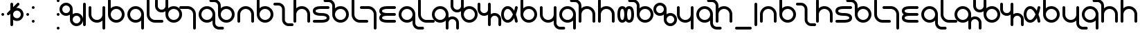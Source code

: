 SplineFontDB: 3.0
FontName: TheodicSans
FullName: Theodic Sans
FamilyName: Theodic
Weight: Medium
Copyright: Copyright (C) from 2017 by Miles B Huff per CC BY-SA v4.0
Version: 001.000
DefaultBaseFilename: Theodic_Sans
ItalicAngle: 0
UnderlinePosition: -500
UnderlineWidth: 100
Ascent: 500
Descent: 500
sfntRevision: 0x00010000
LayerCount: 2
Layer: 0 1 "Back"  1
Layer: 1 1 "Fore"  0
XUID: [1021 268 700552067 12643098]
FSType: 0
OS2Version: 4
OS2_WeightWidthSlopeOnly: 0
OS2_UseTypoMetrics: 1
CreationTime: 1508140712
ModificationTime: 1527709134
PfmFamily: 33
TTFWeight: 500
TTFWidth: 5
LineGap: 100
VLineGap: 0
Panose: 2 0 6 3 0 0 0 0 0 0
OS2TypoAscent: 500
OS2TypoAOffset: 0
OS2TypoDescent: -500
OS2TypoDOffset: 0
OS2TypoLinegap: 100
OS2WinAscent: 550
OS2WinAOffset: 0
OS2WinDescent: 550
OS2WinDOffset: 0
HheadAscent: 550
HheadAOffset: 0
HheadDescent: -550
HheadDOffset: 0
OS2SubXSize: 650
OS2SubYSize: 500
OS2SubXOff: 0
OS2SubYOff: -500
OS2SupXSize: 650
OS2SupYSize: 500
OS2SupXOff: 0
OS2SupYOff: 500
OS2StrikeYSize: 100
OS2StrikeYPos: 0
OS2FamilyClass: 2048
OS2Vendor: 'PfEd'
OS2CodePages: 00000001.00000000
OS2UnicodeRanges: 8000007f.00000010.00000000.00000000
Lookup: 260 0 0 "'mark' Mark Positioning in Latin lookup 0"  {"'mark' Mark Positioning in Latin lookup 0 subtable"  } ['mark' ('DFLT' <'dflt' > 'latn' <'dflt' > ) ]
MarkAttachClasses: 1
DEI: 91125
ShortTable: cvt  2
  33
  467
EndShort
ShortTable: maxp 16
  1
  0
  117
  66
  3
  78
  4
  2
  0
  1
  1
  0
  64
  46
  3
  2
EndShort
LangName: 1033 
GaspTable: 1 65535 2 0
Encoding: UnicodeBmp
UnicodeInterp: none
NameList: Adobe Glyph List
DisplaySize: -36
AntiAlias: 1
FitToEm: 1
WinInfo: 36 36 12
BeginPrivate: 0
EndPrivate
TeXData: 1 0 0 734003 367001 244667 314573 1048576 244667 783286 444596 497025 792723 393216 433062 380633 303038 157286 324010 404750 52429 2506097 1059062 262144
AnchorClass2: "Anchor-0"  "'mark' Mark Positioning in Latin lookup 0 subtable" "Anchor-1"  "'mark' Mark Positioning in Latin lookup 0 subtable" 
BeginChars: 65539 117

StartChar: .notdef
Encoding: 65536 -1 0
Width: 364
Flags: W
TtInstrs:
PUSHB_2
 1
 0
MDAP[rnd]
ALIGNRP
PUSHB_3
 7
 4
 0
MIRP[min,rnd,black]
SHP[rp2]
PUSHB_2
 6
 5
MDRP[rp0,min,rnd,grey]
ALIGNRP
PUSHB_3
 3
 2
 0
MIRP[min,rnd,black]
SHP[rp2]
SVTCA[y-axis]
PUSHB_2
 3
 0
MDAP[rnd]
ALIGNRP
PUSHB_3
 5
 4
 0
MIRP[min,rnd,black]
SHP[rp2]
PUSHB_3
 7
 6
 1
MIRP[rp0,min,rnd,grey]
ALIGNRP
PUSHB_3
 1
 2
 0
MIRP[min,rnd,black]
SHP[rp2]
EndTTInstrs
LayerCount: 2
Fore
SplineSet
33 0 m 1,0,-1
 33 500 l 1,1,-1
 298 500 l 1,2,-1
 298 0 l 1,3,-1
 33 0 l 1,0,-1
66 33 m 1,4,-1
 265 33 l 1,5,-1
 265 467 l 1,6,-1
 66 467 l 1,7,-1
 66 33 l 1,4,-1
EndSplineSet
EndChar

StartChar: .null
Encoding: 65537 -1 1
Width: 0
Flags: W
LayerCount: 2
EndChar

StartChar: nonmarkingreturn
Encoding: 65538 -1 2
Width: 333
Flags: W
LayerCount: 2
EndChar

StartChar: space
Encoding: 32 32 3
Width: 700
GlyphClass: 2
Flags: W
LayerCount: 2
EndChar

StartChar: quotedbl
Encoding: 34 34 4
Width: 200
GlyphClass: 2
Flags: W
LayerCount: 2
Fore
SplineSet
100 50 m 128,-1,1
 121 50 121 50 135.5 35.5 c 128,-1,2
 150 21 150 21 150 0 c 128,-1,3
 150 -21 150 -21 135.5 -35.5 c 128,-1,4
 121 -50 121 -50 100 -50 c 128,-1,5
 79 -50 79 -50 64.5 -35.5 c 128,-1,6
 50 -21 50 -21 50 0 c 128,-1,7
 50 21 50 21 64.5 35.5 c 128,-1,0
 79 50 79 50 100 50 c 128,-1,1
EndSplineSet
EndChar

StartChar: dollar
Encoding: 36 36 5
Width: 700
GlyphClass: 2
Flags: W
LayerCount: 2
Fore
SplineSet
550 0 m 128,-1,1
 550 57 550 57 509.5 97.5 c 128,-1,2
 469 138 469 138 411 138 c 0,3,4
 354 138 354 138 314 97.5 c 128,-1,5
 274 57 274 57 274 0 c 128,-1,6
 274 -57 274 -57 314 -97.5 c 128,-1,7
 354 -138 354 -138 411 -138 c 0,8,9
 469 -138 469 -138 509.5 -97.5 c 128,-1,0
 550 -57 550 -57 550 0 c 128,-1,1
453 425 m 0,10,11
 473 425 473 425 488 410 c 128,-1,12
 503 395 503 395 503 375 c 0,13,14
 503 353 503 353 489 339 c 2,15,-1
 387 237 l 1,16,17
 395 238 395 238 411 238 c 0,18,19
 510 238 510 238 580 168.5 c 128,-1,20
 650 99 650 99 650 0 c 128,-1,21
 650 -99 650 -99 580 -168.5 c 128,-1,22
 510 -238 510 -238 411 -238 c 0,23,24
 338 -238 338 -238 274 -194 c 1,25,-1
 274 -375 l 2,26,27
 274 -395 274 -395 259.5 -410 c 128,-1,28
 245 -425 245 -425 225 -425 c 0,29,30
 204 -425 204 -425 189 -410.5 c 128,-1,31
 174 -396 174 -396 174 -375 c 2,32,-1
 174 24 l 1,33,-1
 135 -15 l 2,34,35
 120 -30 120 -30 100 -30 c 128,-1,36
 80 -30 80 -30 65 -15 c 128,-1,37
 50 0 50 0 50 20 c 128,-1,38
 50 40 50 40 65 55 c 2,39,-1
 174 164 l 1,40,-1
 174 375 l 2,41,42
 174 396 174 396 189 410.5 c 128,-1,43
 204 425 204 425 225 425 c 0,44,45
 245 425 245 425 259.5 410 c 128,-1,46
 274 395 274 395 274 375 c 2,47,-1
 274 264 l 1,48,-1
 419 409 l 2,49,50
 435 425 435 425 453 425 c 0,10,11
EndSplineSet
EndChar

StartChar: quotesingle
Encoding: 39 39 6
Width: 200
GlyphClass: 2
Flags: W
LayerCount: 2
Fore
Refer: 4 34 N 1 0 0 1 0 0 2
EndChar

StartChar: comma
Encoding: 44 44 7
Width: 200
GlyphClass: 2
Flags: W
LayerCount: 2
Fore
Refer: 4 34 N 1 0 0 1 0 250 2
Refer: 4 34 N 1 0 0 1 0 -250 2
EndChar

StartChar: hyphen
Encoding: 45 45 8
Width: 700
GlyphClass: 2
Flags: W
LayerCount: 2
EndChar

StartChar: period
Encoding: 46 46 9
Width: 200
GlyphClass: 2
Flags: W
LayerCount: 2
Fore
Refer: 4 34 N 1 0 0 1 0 0 2
Refer: 4 34 N 1 0 0 1 0 -500 2
Refer: 4 34 N 1 0 0 1 0 500 2
EndChar

StartChar: zero
Encoding: 48 48 10
Width: 752
GlyphClass: 2
Flags: W
LayerCount: 2
Fore
Refer: 70 119 N 1 0 0 1 0 0 2
EndChar

StartChar: one
Encoding: 49 49 11
Width: 200
GlyphClass: 2
Flags: W
LayerCount: 2
Fore
Refer: 95 700 N 1 0 0 1 0 0 2
EndChar

StartChar: two
Encoding: 50 50 12
Width: 700
GlyphClass: 2
Flags: W
LayerCount: 2
Fore
Refer: 71 120 N 1 0 0 1 0 0 2
EndChar

StartChar: three
Encoding: 51 51 13
Width: 700
GlyphClass: 2
Flags: W
LayerCount: 2
Fore
Refer: 63 112 N 1 0 0 1 0 0 2
EndChar

StartChar: four
Encoding: 52 52 14
Width: 700
GlyphClass: 2
Flags: W
LayerCount: 2
Fore
Refer: 65 114 N 1 0 0 1 0 0 2
EndChar

StartChar: five
Encoding: 53 53 15
Width: 500
GlyphClass: 2
Flags: W
LayerCount: 2
Fore
Refer: 58 107 N 1 0 0 1 0 0 2
EndChar

StartChar: six
Encoding: 54 54 16
Width: 876
GlyphClass: 2
Flags: W
LayerCount: 2
Fore
Refer: 60 109 N 1 0 0 1 0 0 2
EndChar

StartChar: seven
Encoding: 55 55 17
Width: 500
GlyphClass: 2
Flags: W
LayerCount: 2
Fore
Refer: 55 104 N 1 0 0 1 0 0 2
EndChar

StartChar: eight
Encoding: 56 56 18
Width: 700
GlyphClass: 2
Flags: W
LayerCount: 2
Fore
Refer: 72 121 N 1 0 0 1 0 0 2
EndChar

StartChar: nine
Encoding: 57 57 19
Width: 700
GlyphClass: 2
Flags: W
LayerCount: 2
Fore
Refer: 53 102 N 1 0 0 1 0 0 2
EndChar

StartChar: A
Encoding: 65 65 20
Width: 700
GlyphClass: 2
Flags: W
AnchorPoint: "Anchor-1" 350 500 basechar 0
AnchorPoint: "Anchor-0" 350 -500 basechar 0
LayerCount: 2
Fore
Refer: 48 97 N 1 0 0 1 0 0 2
EndChar

StartChar: B
Encoding: 66 66 21
Width: 700
GlyphClass: 2
Flags: W
LayerCount: 2
Fore
Refer: 63 112 N 1 0 0 1 0 0 2
EndChar

StartChar: C
Encoding: 67 67 22
Width: 626
GlyphClass: 2
Flags: W
LayerCount: 2
Fore
Refer: 50 99 N 1 0 0 1 0 0 2
EndChar

StartChar: D
Encoding: 68 68 23
Width: 700
GlyphClass: 2
Flags: W
LayerCount: 2
Fore
Refer: 67 116 N 1 0 0 1 0 0 2
EndChar

StartChar: E
Encoding: 69 69 24
Width: 700
GlyphClass: 2
Flags: W
AnchorPoint: "Anchor-1" 350 500 basechar 0
AnchorPoint: "Anchor-0" 350 -500 basechar 0
LayerCount: 2
Fore
Refer: 52 101 N 1 0 0 1 0 0 2
EndChar

StartChar: F
Encoding: 70 70 25
Width: 700
GlyphClass: 2
Flags: W
LayerCount: 2
Fore
Refer: 53 102 N 1 0 0 1 0 0 2
EndChar

StartChar: G
Encoding: 71 71 26
Width: 500
GlyphClass: 2
Flags: W
LayerCount: 2
Fore
Refer: 58 107 N 1 0 0 1 0 0 2
EndChar

StartChar: H
Encoding: 72 72 27
Width: 500
GlyphClass: 2
Flags: W
LayerCount: 2
Fore
Refer: 55 104 N 1 0 0 1 0 0 2
EndChar

StartChar: I
Encoding: 73 73 28
Width: 700
GlyphClass: 2
Flags: W
AnchorPoint: "Anchor-1" 350 500 basechar 0
AnchorPoint: "Anchor-0" 350 -500 basechar 0
LayerCount: 2
Fore
Refer: 56 105 N 1 0 0 1 0 0 2
EndChar

StartChar: J
Encoding: 74 74 29
Width: 700
GlyphClass: 2
Flags: W
LayerCount: 2
Fore
Refer: 72 121 N 1 0 0 1 0 0 2
EndChar

StartChar: K
Encoding: 75 75 30
Width: 500
GlyphClass: 2
Flags: W
LayerCount: 2
Fore
Refer: 58 107 N 1 0 0 1 0 0 2
EndChar

StartChar: L
Encoding: 76 76 31
Width: 876
GlyphClass: 2
Flags: W
LayerCount: 2
Fore
Refer: 59 108 N 1 0 0 1 0 0 2
EndChar

StartChar: M
Encoding: 77 77 32
Width: 876
GlyphClass: 2
Flags: W
LayerCount: 2
Fore
Refer: 60 109 N 1 0 0 1 0 0 2
EndChar

StartChar: N
Encoding: 78 78 33
Width: 752
GlyphClass: 2
Flags: W
LayerCount: 2
Fore
Refer: 61 110 N 1 0 0 1 0 0 2
EndChar

StartChar: O
Encoding: 79 79 34
Width: 700
GlyphClass: 2
Flags: W
AnchorPoint: "Anchor-1" 350 500 basechar 0
AnchorPoint: "Anchor-0" 350 -500 basechar 0
LayerCount: 2
Fore
Refer: 62 111 N 1 0 0 1 0 0 2
EndChar

StartChar: P
Encoding: 80 80 35
Width: 700
GlyphClass: 2
Flags: W
LayerCount: 2
Fore
Refer: 63 112 N 1 0 0 1 0 0 2
EndChar

StartChar: Q
Encoding: 81 81 36
Width: 700
GlyphClass: 2
Flags: W
LayerCount: 2
Fore
Refer: 85 331 N 1 0 0 1 0 0 2
EndChar

StartChar: R
Encoding: 82 82 37
Width: 700
GlyphClass: 2
Flags: W
LayerCount: 2
Fore
Refer: 65 114 N 1 0 0 1 0 0 2
EndChar

StartChar: S
Encoding: 83 83 38
Width: 700
GlyphClass: 2
Flags: W
LayerCount: 2
Fore
Refer: 66 115 N 1 0 0 1 0 0 2
EndChar

StartChar: T
Encoding: 84 84 39
Width: 700
GlyphClass: 2
Flags: W
LayerCount: 2
Fore
Refer: 67 116 N 1 0 0 1 0 0 2
EndChar

StartChar: U
Encoding: 85 85 40
Width: 700
GlyphClass: 2
Flags: W
AnchorPoint: "Anchor-1" 350 500 basechar 0
AnchorPoint: "Anchor-0" 350 -500 basechar 0
LayerCount: 2
Fore
Refer: 68 117 N 1 0 0 1 0 0 2
EndChar

StartChar: V
Encoding: 86 86 41
Width: 700
GlyphClass: 2
Flags: W
LayerCount: 2
Fore
Refer: 53 102 N 1 0 0 1 0 0 2
EndChar

StartChar: W
Encoding: 87 87 42
Width: 752
GlyphClass: 2
Flags: W
LayerCount: 2
Fore
Refer: 70 119 N 1 0 0 1 0 0 2
EndChar

StartChar: X
Encoding: 88 88 43
Width: 700
GlyphClass: 2
Flags: W
LayerCount: 2
Fore
Refer: 71 120 N 1 0 0 1 0 0 2
EndChar

StartChar: Y
Encoding: 89 89 44
Width: 700
GlyphClass: 2
Flags: W
LayerCount: 2
Fore
Refer: 72 121 N 1 0 0 1 0 0 2
EndChar

StartChar: Z
Encoding: 90 90 45
Width: 700
GlyphClass: 2
Flags: W
LayerCount: 2
Fore
Refer: 66 115 N 1 0 0 1 0 0 2
EndChar

StartChar: underscore
Encoding: 95 95 46
Width: 700
GlyphClass: 2
Flags: W
LayerCount: 2
Fore
SplineSet
600 -450 m 2,0,1
 621 -450 621 -450 635.5 -464.5 c 128,-1,2
 650 -479 650 -479 650 -500 c 128,-1,3
 650 -521 650 -521 635.5 -535.5 c 128,-1,4
 621 -550 621 -550 600 -550 c 2,5,-1
 100 -550 l 2,6,7
 79 -550 79 -550 64.5 -535.5 c 128,-1,8
 50 -521 50 -521 50 -500 c 128,-1,9
 50 -479 50 -479 64.5 -464.5 c 128,-1,10
 79 -450 79 -450 100 -450 c 2,11,-1
 600 -450 l 2,0,1
EndSplineSet
EndChar

StartChar: grave
Encoding: 96 96 47
Width: 200
GlyphClass: 2
Flags: W
LayerCount: 2
Fore
Refer: 95 700 N 1 0 0 1 0 0 2
EndChar

StartChar: a
Encoding: 97 97 48
Width: 700
GlyphClass: 2
Flags: W
AnchorPoint: "Anchor-1" 350 500 basechar 0
AnchorPoint: "Anchor-0" 350 -500 basechar 0
LayerCount: 2
Fore
SplineSet
150 -250 m 2,0,1
 150 -271 150 -271 135.5 -285.5 c 128,-1,2
 121 -300 121 -300 100 -300 c 128,-1,3
 79 -300 79 -300 64.5 -285.5 c 128,-1,4
 50 -271 50 -271 50 -250 c 2,5,-1
 50 0 l 2,6,7
 50 124 50 124 138 212 c 128,-1,8
 226 300 226 300 350 300 c 128,-1,9
 474 300 474 300 562 212 c 128,-1,10
 650 124 650 124 650 0 c 2,11,-1
 650 -250 l 2,12,13
 650 -271 650 -271 635.5 -285.5 c 128,-1,14
 621 -300 621 -300 600 -300 c 128,-1,15
 579 -300 579 -300 564.5 -285.5 c 128,-1,16
 550 -271 550 -271 550 -250 c 2,17,-1
 550 0 l 2,18,19
 550 82 550 82 491 141 c 128,-1,20
 432 200 432 200 350 200 c 128,-1,21
 268 200 268 200 209 141 c 128,-1,22
 150 82 150 82 150 0 c 2,23,-1
 150 -250 l 2,0,1
EndSplineSet
EndChar

StartChar: b
Encoding: 98 98 49
Width: 700
GlyphClass: 2
Flags: W
LayerCount: 2
Fore
Refer: 63 112 N 1 0 0 1 0 0 2
EndChar

StartChar: c
Encoding: 99 99 50
Width: 626
GlyphClass: 2
Flags: W
LayerCount: 2
Fore
SplineSet
485 -424 m 0,0,1
 391 -418 391 -418 327.5 -349.5 c 128,-1,2
 264 -281 264 -281 264 -187 c 2,3,-1
 264 187 l 2,4,5
 264 244 264 244 223 284.5 c 128,-1,6
 182 325 182 325 125 325 c 2,7,-1
 1 325 l 2,8,9
 -20 325 -20 325 -35 339.5 c 128,-1,10
 -50 354 -50 354 -50 375 c 128,-1,11
 -50 396 -50 396 -35 410.5 c 128,-1,12
 -20 425 -20 425 1 425 c 2,13,-1
 125 425 l 2,14,15
 224 425 224 425 294 355.5 c 128,-1,16
 364 286 364 286 364 187 c 2,17,-1
 364 -187 l 2,18,19
 364 -243 364 -243 403.5 -284 c 128,-1,20
 443 -325 443 -325 501 -325 c 2,21,-1
 627 -325 l 2,22,23
 647 -325 647 -325 661.5 -340 c 128,-1,24
 676 -355 676 -355 676 -375 c 128,-1,25
 676 -395 676 -395 661.5 -410 c 128,-1,26
 647 -425 647 -425 627 -425 c 2,27,-1
 501 -425 l 2,28,29
 498 -425 498 -425 493 -424.5 c 128,-1,30
 488 -424 488 -424 485 -424 c 0,0,1
EndSplineSet
EndChar

StartChar: d
Encoding: 100 100 51
Width: 700
GlyphClass: 2
Flags: W
LayerCount: 2
Fore
Refer: 67 116 N 1 0 0 1 0 0 2
EndChar

StartChar: e
Encoding: 101 101 52
Width: 700
GlyphClass: 2
Flags: W
AnchorPoint: "Anchor-1" 350 500 basechar 0
AnchorPoint: "Anchor-0" 350 -500 basechar 0
LayerCount: 2
Fore
SplineSet
601 300 m 2,0,1
 621 300 621 300 635.5 285 c 128,-1,2
 650 270 650 270 650 250 c 128,-1,3
 650 230 650 230 635.5 215 c 128,-1,4
 621 200 621 200 601 200 c 2,5,-1
 351 200 l 2,6,7
 257 200 257 200 203.5 181 c 128,-1,8
 150 162 150 162 150 125 c 128,-1,9
 150 88 150 88 203.5 69 c 128,-1,10
 257 50 257 50 351 50 c 0,11,12
 650 50 650 50 650 -125 c 128,-1,13
 650 -300 650 -300 351 -300 c 2,14,-1
 101 -300 l 2,15,16
 80 -300 80 -300 65 -285.5 c 128,-1,17
 50 -271 50 -271 50 -250 c 128,-1,18
 50 -229 50 -229 65 -214.5 c 128,-1,19
 80 -200 80 -200 101 -200 c 2,20,-1
 351 -200 l 2,21,22
 444 -200 444 -200 497 -181 c 128,-1,23
 550 -162 550 -162 550 -125 c 128,-1,24
 550 -88 550 -88 497 -69 c 128,-1,25
 444 -50 444 -50 351 -50 c 0,26,27
 50 -50 50 -50 50 125 c 128,-1,28
 50 300 50 300 351 300 c 2,29,-1
 601 300 l 2,0,1
EndSplineSet
EndChar

StartChar: f
Encoding: 102 102 53
Width: 700
GlyphClass: 2
Flags: W
LayerCount: 2
Fore
SplineSet
-71 549 m 0,0,1
 23 543 23 543 86.5 474.5 c 128,-1,2
 150 406 150 406 150 312 c 2,3,-1
 150 223 l 1,4,5
 237 300 237 300 351 300 c 0,6,7
 475 300 475 300 562.5 212 c 128,-1,8
 650 124 650 124 650 0 c 128,-1,9
 650 -124 650 -124 562.5 -212 c 128,-1,10
 475 -300 475 -300 351 -300 c 0,11,12
 226 -300 226 -300 138 -212 c 128,-1,13
 50 -124 50 -124 50 0 c 2,14,-1
 50 312 l 2,15,16
 50 368 50 368 10.5 409 c 128,-1,17
 -29 450 -29 450 -87 450 c 2,18,-1
 -213 450 l 2,19,20
 -233 450 -233 450 -247.5 465 c 128,-1,21
 -262 480 -262 480 -262 500 c 128,-1,22
 -262 520 -262 520 -247.5 535 c 128,-1,23
 -233 550 -233 550 -213 550 c 2,24,-1
 -87 550 l 2,25,26
 -84 550 -84 550 -79 549.5 c 128,-1,27
 -74 549 -74 549 -71 549 c 0,0,1
150 0 m 128,-1,29
 150 -83 150 -83 209 -141.5 c 128,-1,30
 268 -200 268 -200 351 -200 c 0,31,32
 433 -200 433 -200 491.5 -141.5 c 128,-1,33
 550 -83 550 -83 550 0 c 128,-1,34
 550 83 550 83 491.5 141.5 c 128,-1,35
 433 200 433 200 351 200 c 0,36,37
 268 200 268 200 209 141.5 c 128,-1,28
 150 83 150 83 150 0 c 128,-1,29
EndSplineSet
EndChar

StartChar: g
Encoding: 103 103 54
Width: 500
GlyphClass: 2
Flags: W
LayerCount: 2
Fore
Refer: 58 107 N 1 0 0 1 0 0 2
EndChar

StartChar: h
Encoding: 104 104 55
Width: 500
GlyphClass: 2
Flags: W
LayerCount: 2
Fore
SplineSet
165 300 m 1,0,1
 284 294 284 294 367 206 c 128,-1,2
 450 118 450 118 450 0 c 2,3,-1
 450 -500 l 2,4,5
 450 -521 450 -521 435 -535.5 c 128,-1,6
 420 -550 420 -550 399 -550 c 0,7,8
 379 -550 379 -550 364.5 -535 c 128,-1,9
 350 -520 350 -520 350 -500 c 2,10,-1
 350 0 l 2,11,12
 350 78 350 78 296.5 135.5 c 128,-1,13
 243 193 243 193 164 199 c 0,14,15
 162 199 162 199 157 199.5 c 128,-1,16
 152 200 152 200 149 200 c 2,17,-1
 -101 200 l 2,18,19
 -121 200 -121 200 -135.5 215 c 128,-1,20
 -150 230 -150 230 -150 250 c 128,-1,21
 -150 270 -150 270 -135.5 285 c 128,-1,22
 -121 300 -121 300 -101 300 c 2,23,-1
 165 300 l 1,0,1
EndSplineSet
EndChar

StartChar: i
Encoding: 105 105 56
Width: 700
GlyphClass: 2
Flags: W
AnchorPoint: "Anchor-1" 350 500 basechar 0
AnchorPoint: "Anchor-0" 350 -500 basechar 0
LayerCount: 2
Fore
SplineSet
117 0 m 1,0,1
 50 48 50 48 50 125 c 0,2,3
 50 300 50 300 350 300 c 2,4,-1
 600 300 l 2,5,6
 621 300 621 300 635.5 285.5 c 128,-1,7
 650 271 650 271 650 250 c 128,-1,8
 650 229 650 229 635.5 214.5 c 128,-1,9
 621 200 621 200 600 200 c 2,10,-1
 350 200 l 2,11,12
 256 200 256 200 203 181 c 128,-1,13
 150 162 150 162 150 125 c 0,14,15
 150 105 150 105 162 91 c 0,16,17
 188 63 188 63 268 54 c 0,18,19
 303 50 303 50 350 50 c 2,20,-1
 598 50 l 2,21,22
 619 50 619 50 633.5 35.5 c 128,-1,23
 648 21 648 21 648 0 c 128,-1,24
 648 -21 648 -21 633.5 -35.5 c 128,-1,25
 619 -50 619 -50 598 -50 c 2,26,-1
 350 -50 l 2,27,28
 216 -50 216 -50 172 -83 c 0,29,30
 150 -99 150 -99 150 -125 c 0,31,32
 150 -162 150 -162 203 -181 c 128,-1,33
 256 -200 256 -200 350 -200 c 2,34,-1
 600 -200 l 2,35,36
 621 -200 621 -200 635.5 -214.5 c 128,-1,37
 650 -229 650 -229 650 -250 c 128,-1,38
 650 -271 650 -271 635.5 -285.5 c 128,-1,39
 621 -300 621 -300 600 -300 c 2,40,-1
 350 -300 l 2,41,42
 50 -300 50 -300 50 -125 c 0,43,44
 50 -51 50 -51 109 -6 c 0,45,46
 110 -5 110 -5 113 -3 c 128,-1,47
 116 -1 116 -1 117 0 c 1,0,1
EndSplineSet
EndChar

StartChar: j
Encoding: 106 106 57
Width: 700
GlyphClass: 2
Flags: W
LayerCount: 2
Fore
Refer: 72 121 N 1 0 0 1 0 0 2
EndChar

StartChar: k
Encoding: 107 107 58
Width: 500
GlyphClass: 2
Flags: W
LayerCount: 2
Fore
SplineSet
50 500 m 2,0,1
 50 521 50 521 64.5 535.5 c 128,-1,2
 79 550 79 550 100 550 c 128,-1,3
 121 550 121 550 135.5 535.5 c 128,-1,4
 150 521 150 521 150 500 c 2,5,-1
 150 0 l 2,6,7
 150 -82 150 -82 209 -141 c 128,-1,8
 268 -200 268 -200 350 -200 c 2,9,-1
 600 -200 l 2,10,11
 621 -200 621 -200 635.5 -214.5 c 128,-1,12
 650 -229 650 -229 650 -250 c 128,-1,13
 650 -271 650 -271 635.5 -285.5 c 128,-1,14
 621 -300 621 -300 600 -300 c 2,15,-1
 350 -300 l 2,16,17
 226 -300 226 -300 138 -212 c 128,-1,18
 50 -124 50 -124 50 0 c 2,19,-1
 50 500 l 2,0,1
EndSplineSet
EndChar

StartChar: l
Encoding: 108 108 59
Width: 876
GlyphClass: 2
Flags: W
LayerCount: 2
Fore
SplineSet
788 -174 m 0,0,1
 729 -174 729 -174 689.5 -213.5 c 128,-1,2
 650 -253 650 -253 650 -312 c 2,3,-1
 650 -500 l 2,4,5
 650 -521 650 -521 635.5 -535.5 c 128,-1,6
 621 -550 621 -550 600 -550 c 128,-1,7
 579 -550 579 -550 564.5 -535.5 c 128,-1,8
 550 -521 550 -521 550 -500 c 2,9,-1
 550 -224 l 1,10,11
 465 -300 465 -300 350 -300 c 0,12,13
 226 -300 226 -300 138 -212 c 128,-1,14
 50 -124 50 -124 50 0 c 128,-1,15
 50 124 50 124 138 212 c 128,-1,16
 226 300 226 300 350 300 c 128,-1,17
 474 300 474 300 562 212 c 128,-1,18
 650 124 650 124 650 0 c 2,19,-1
 650 -118 l 1,20,21
 711 -74 711 -74 788 -74 c 0,22,23
 887 -74 887 -74 956.5 -143.5 c 128,-1,24
 1026 -213 1026 -213 1026 -312 c 2,25,-1
 1026 -500 l 2,26,27
 1026 -521 1026 -521 1011.5 -535.5 c 128,-1,28
 997 -550 997 -550 976 -550 c 128,-1,29
 955 -550 955 -550 940.5 -535.5 c 128,-1,30
 926 -521 926 -521 926 -500 c 2,31,-1
 926 -312 l 2,32,33
 926 -255 926 -255 885.5 -214.5 c 128,-1,34
 845 -174 845 -174 788 -174 c 0,0,1
550 0 m 128,-1,36
 550 82 550 82 491 141 c 128,-1,37
 432 200 432 200 350 200 c 128,-1,38
 268 200 268 200 209 141 c 128,-1,39
 150 82 150 82 150 0 c 128,-1,40
 150 -82 150 -82 209 -141 c 128,-1,41
 268 -200 268 -200 350 -200 c 128,-1,42
 432 -200 432 -200 491 -141 c 128,-1,35
 550 -82 550 -82 550 0 c 128,-1,36
EndSplineSet
EndChar

StartChar: m
Encoding: 109 109 60
Width: 876
GlyphClass: 2
Flags: W
LayerCount: 2
Fore
SplineSet
87 174 m 0,0,1
 147 174 147 174 186.5 213 c 128,-1,2
 226 252 226 252 226 312 c 2,3,-1
 226 500 l 2,4,5
 226 520 226 520 240 535 c 128,-1,6
 254 550 254 550 275 550 c 128,-1,7
 296 550 296 550 311 535.5 c 128,-1,8
 326 521 326 521 326 500 c 2,9,-1
 326 224 l 1,10,11
 412 300 412 300 525 300 c 0,12,13
 650 300 650 300 738 212 c 128,-1,14
 826 124 826 124 826 0 c 128,-1,15
 826 -124 826 -124 738 -212 c 128,-1,16
 650 -300 650 -300 525 -300 c 0,17,18
 401 -300 401 -300 313.5 -212.5 c 128,-1,19
 226 -125 226 -125 226 0 c 2,20,-1
 226 118 l 1,21,22
 164 74 164 74 87 74 c 0,23,24
 -12 74 -12 74 -81 143.5 c 128,-1,25
 -150 213 -150 213 -150 312 c 2,26,-1
 -150 500 l 2,27,28
 -150 520 -150 520 -136 535 c 128,-1,29
 -122 550 -122 550 -101 550 c 128,-1,30
 -80 550 -80 550 -65 535.5 c 128,-1,31
 -50 521 -50 521 -50 500 c 2,32,-1
 -50 312 l 2,33,34
 -50 255 -50 255 -10 214.5 c 128,-1,35
 30 174 30 174 87 174 c 0,0,1
326 0 m 128,-1,37
 326 -83 326 -83 384.5 -141.5 c 128,-1,38
 443 -200 443 -200 525 -200 c 0,39,40
 608 -200 608 -200 667 -141 c 128,-1,41
 726 -82 726 -82 726 0 c 128,-1,42
 726 82 726 82 667 141 c 128,-1,43
 608 200 608 200 525 200 c 0,44,45
 443 200 443 200 384.5 141.5 c 128,-1,36
 326 83 326 83 326 0 c 128,-1,37
EndSplineSet
EndChar

StartChar: n
Encoding: 110 110 61
Width: 752
GlyphClass: 2
Flags: W
LayerCount: 2
Fore
SplineSet
702 -187 m 2,0,1
 702 -131 702 -131 662.5 -90 c 128,-1,2
 623 -49 623 -49 565 -49 c 0,3,4
 506 -49 506 -49 466 -88.5 c 128,-1,5
 426 -128 426 -128 426 -187 c 2,6,-1
 426 -375 l 2,7,8
 426 -395 426 -395 411.5 -410 c 128,-1,9
 397 -425 397 -425 377 -425 c 0,10,11
 356 -425 356 -425 341 -410.5 c 128,-1,12
 326 -396 326 -396 326 -375 c 2,13,-1
 326 -7 l 1,14,15
 263 -51 263 -51 189 -51 c 0,16,17
 186 -51 186 -51 180.5 -50.5 c 128,-1,18
 175 -50 175 -50 172 -50 c 0,19,20
 101 -46 101 -46 45.5 -4 c 128,-1,21
 -10 38 -10 38 -33 99 c 1,22,23
 -50 141 -50 141 -50 187 c 2,24,-1
 -50 375 l 2,25,26
 -50 396 -50 396 -35 410.5 c 128,-1,27
 -20 425 -20 425 1 425 c 0,28,29
 21 425 21 425 35.5 410 c 128,-1,30
 50 395 50 395 50 375 c 2,31,-1
 50 187 l 2,32,33
 50 131 50 131 90.5 90 c 128,-1,34
 131 49 131 49 189 49 c 0,35,36
 249 49 249 49 287.5 88.5 c 128,-1,37
 326 128 326 128 326 187 c 2,38,-1
 326 375 l 2,39,40
 326 396 326 396 341 410.5 c 128,-1,41
 356 425 356 425 377 425 c 0,42,43
 397 425 397 425 411.5 410 c 128,-1,44
 426 395 426 395 426 375 c 2,45,-1
 426 7 l 1,46,47
 487 51 487 51 565 51 c 0,48,49
 568 51 568 51 573 50.5 c 128,-1,50
 578 50 578 50 581 50 c 0,51,52
 675 44 675 44 738.5 -24.5 c 128,-1,53
 802 -93 802 -93 802 -187 c 2,54,-1
 802 -375 l 2,55,56
 802 -395 802 -395 787.5 -410 c 128,-1,57
 773 -425 773 -425 753 -425 c 0,58,59
 732 -425 732 -425 717 -410.5 c 128,-1,60
 702 -396 702 -396 702 -375 c 2,61,-1
 702 -187 l 2,0,1
EndSplineSet
EndChar

StartChar: o
Encoding: 111 111 62
Width: 700
GlyphClass: 2
Flags: W
AnchorPoint: "Anchor-1" 350 500 basechar 0
AnchorPoint: "Anchor-0" 350 -500 basechar 0
LayerCount: 2
Fore
SplineSet
650 249 m 2,0,-1
 650 244 l 1,1,2
 624 129 624 129 617 103 c 0,3,4
 603 54 603 54 587 10 c 1,5,-1
 584 0 l 1,6,7
 588 -16 588 -16 597.5 -42 c 128,-1,8
 607 -68 607 -68 609 -75 c 0,9,10
 617 -99 617 -99 623.5 -124 c 128,-1,11
 630 -149 630 -149 634.5 -168.5 c 128,-1,12
 639 -188 639 -188 642 -203 c 128,-1,13
 645 -218 645 -218 647 -229 c 128,-1,14
 649 -240 649 -240 649 -241 c 128,-1,15
 649 -242 649 -242 649.5 -244 c 128,-1,16
 650 -246 650 -246 650 -247 c 2,17,-1
 650 -250 l 2,18,19
 650 -273 650 -273 634 -286 c 128,-1,20
 618 -299 618 -299 599 -299 c 0,21,22
 577 -299 577 -299 563 -284 c 0,23,24
 553 -273 553 -273 551 -259 c 0,25,26
 551 -258 551 -258 549.5 -251.5 c 128,-1,27
 548 -245 548 -245 546 -233.5 c 128,-1,28
 544 -222 544 -222 540.5 -207.5 c 128,-1,29
 537 -193 537 -193 532.5 -173 c 128,-1,30
 528 -153 528 -153 522 -133 c 1,31,32
 424 -300 424 -300 287 -300 c 0,33,34
 210 -300 210 -300 154 -251.5 c 128,-1,35
 98 -203 98 -203 74 -137 c 128,-1,36
 50 -71 50 -71 50 0 c 128,-1,37
 50 71 50 71 74 137 c 128,-1,38
 98 203 98 203 154 251.5 c 128,-1,39
 210 300 210 300 287 300 c 0,40,41
 424 300 424 300 522 133 c 1,42,43
 550 237 550 237 550 258 c 1,44,-1
 551 260 l 1,45,46
 555 278 555 278 569 289 c 128,-1,47
 583 300 583 300 600 300 c 2,48,-1
 604 300 l 2,49,50
 605 300 605 300 608 300 c 1,51,-1
 610 299 l 1,52,53
 628 295 628 295 639 280.5 c 128,-1,54
 650 266 650 266 650 249 c 2,0,-1
476 0 m 1,55,56
 437 90 437 90 387.5 145 c 128,-1,57
 338 200 338 200 287 200 c 0,58,59
 228 200 228 200 189 142.5 c 128,-1,60
 150 85 150 85 150 0 c 128,-1,61
 150 -85 150 -85 189 -142.5 c 128,-1,62
 228 -200 228 -200 287 -200 c 0,63,64
 338 -200 338 -200 387.5 -145 c 128,-1,65
 437 -90 437 -90 476 0 c 1,55,56
EndSplineSet
EndChar

StartChar: p
Encoding: 112 112 63
Width: 700
GlyphClass: 2
Flags: W
LayerCount: 2
Fore
SplineSet
50 0 m 2,0,-1
 50 500 l 2,1,2
 50 521 50 521 64.5 535.5 c 128,-1,3
 79 550 79 550 100 550 c 128,-1,4
 121 550 121 550 135.5 535.5 c 128,-1,5
 150 521 150 521 150 500 c 2,6,-1
 150 224 l 1,7,8
 236 300 236 300 350 300 c 0,9,10
 474 300 474 300 562 212 c 128,-1,11
 650 124 650 124 650 0 c 128,-1,12
 650 -124 650 -124 562 -212 c 128,-1,13
 474 -300 474 -300 350 -300 c 128,-1,14
 226 -300 226 -300 138 -212 c 128,-1,15
 50 -124 50 -124 50 0 c 2,0,-1
150 0 m 128,-1,17
 150 -82 150 -82 209 -141 c 128,-1,18
 268 -200 268 -200 350 -200 c 128,-1,19
 432 -200 432 -200 491 -141 c 128,-1,20
 550 -82 550 -82 550 0 c 128,-1,21
 550 82 550 82 491 141 c 128,-1,22
 432 200 432 200 350 200 c 128,-1,23
 268 200 268 200 209 141 c 128,-1,16
 150 82 150 82 150 0 c 128,-1,17
EndSplineSet
EndChar

StartChar: q
Encoding: 113 113 64
Width: 700
GlyphClass: 2
Flags: W
LayerCount: 2
Fore
Refer: 85 331 N 1 0 0 1 0 0 2
EndChar

StartChar: r
Encoding: 114 114 65
Width: 700
GlyphClass: 2
Flags: W
LayerCount: 2
Fore
SplineSet
650 0 m 2,0,-1
 650 -500 l 2,1,2
 650 -521 650 -521 635 -535.5 c 128,-1,3
 620 -550 620 -550 599 -550 c 0,4,5
 579 -550 579 -550 564.5 -535 c 128,-1,6
 550 -520 550 -520 550 -500 c 2,7,-1
 550 -223 l 1,8,9
 463 -300 463 -300 349 -300 c 0,10,11
 225 -300 225 -300 137.5 -212 c 128,-1,12
 50 -124 50 -124 50 0 c 128,-1,13
 50 124 50 124 137.5 212 c 128,-1,14
 225 300 225 300 349 300 c 0,15,16
 474 300 474 300 562 212 c 128,-1,17
 650 124 650 124 650 0 c 2,0,-1
550 0 m 128,-1,19
 550 83 550 83 491 141.5 c 128,-1,20
 432 200 432 200 349 200 c 0,21,22
 267 200 267 200 208.5 141.5 c 128,-1,23
 150 83 150 83 150 0 c 128,-1,24
 150 -83 150 -83 208.5 -141.5 c 128,-1,25
 267 -200 267 -200 349 -200 c 0,26,27
 432 -200 432 -200 491 -141.5 c 128,-1,18
 550 -83 550 -83 550 0 c 128,-1,19
EndSplineSet
EndChar

StartChar: s
Encoding: 115 115 66
Width: 700
GlyphClass: 2
Flags: W
LayerCount: 2
Fore
SplineSet
150 0 m 2,0,-1
 150 -250 l 2,1,2
 150 -270 150 -270 136 -285 c 128,-1,3
 122 -300 122 -300 101 -300 c 128,-1,4
 80 -300 80 -300 65 -285.5 c 128,-1,5
 50 -271 50 -271 50 -250 c 2,6,-1
 50 312 l 2,7,8
 50 369 50 369 10 409.5 c 128,-1,9
 -30 450 -30 450 -87 450 c 2,10,-1
 -213 450 l 2,11,12
 -234 450 -234 450 -248 465 c 128,-1,13
 -262 480 -262 480 -262 500 c 128,-1,14
 -262 520 -262 520 -248 535 c 128,-1,15
 -234 550 -234 550 -213 550 c 2,16,-1
 -87 550 l 2,17,18
 12 550 12 550 81 480.5 c 128,-1,19
 150 411 150 411 150 312 c 2,20,-1
 150 224 l 1,21,22
 236 300 236 300 351 300 c 0,23,24
 475 300 475 300 562.5 212.5 c 128,-1,25
 650 125 650 125 650 0 c 2,26,-1
 650 -250 l 2,27,28
 650 -270 650 -270 636 -285 c 128,-1,29
 622 -300 622 -300 601 -300 c 128,-1,30
 580 -300 580 -300 565 -285.5 c 128,-1,31
 550 -271 550 -271 550 -250 c 2,32,-1
 550 0 l 2,33,34
 550 83 550 83 491.5 141.5 c 128,-1,35
 433 200 433 200 351 200 c 0,36,37
 285 200 285 200 232.5 161.5 c 128,-1,38
 180 123 180 123 161 62 c 1,39,40
 150 40 150 40 150 0 c 2,0,-1
EndSplineSet
EndChar

StartChar: t
Encoding: 116 116 67
Width: 700
GlyphClass: 2
Flags: W
LayerCount: 2
Fore
SplineSet
150 0 m 2,0,-1
 150 -250 l 2,1,2
 150 -270 150 -270 136 -285 c 128,-1,3
 122 -300 122 -300 101 -300 c 128,-1,4
 80 -300 80 -300 65 -285.5 c 128,-1,5
 50 -271 50 -271 50 -250 c 2,6,-1
 50 500 l 2,7,8
 50 521 50 521 65 535.5 c 128,-1,9
 80 550 80 550 101 550 c 128,-1,10
 122 550 122 550 136 535 c 128,-1,11
 150 520 150 520 150 500 c 2,12,-1
 150 224 l 1,13,14
 236 300 236 300 351 300 c 0,15,16
 475 300 475 300 562.5 212.5 c 128,-1,17
 650 125 650 125 650 0 c 2,18,-1
 650 -250 l 2,19,20
 650 -270 650 -270 636 -285 c 128,-1,21
 622 -300 622 -300 601 -300 c 128,-1,22
 580 -300 580 -300 565 -285.5 c 128,-1,23
 550 -271 550 -271 550 -250 c 2,24,-1
 550 0 l 2,25,26
 550 83 550 83 491.5 141.5 c 128,-1,27
 433 200 433 200 351 200 c 0,28,29
 285 200 285 200 232.5 161.5 c 128,-1,30
 180 123 180 123 161 62 c 1,31,32
 150 40 150 40 150 0 c 2,0,-1
EndSplineSet
EndChar

StartChar: u
Encoding: 117 117 68
Width: 700
GlyphClass: 2
Flags: W
AnchorPoint: "Anchor-1" 350 500 basechar 0
AnchorPoint: "Anchor-0" 350 -500 basechar 0
LayerCount: 2
Fore
SplineSet
349 -234 m 1,0,1
 303 -300 303 -300 225 -300 c 0,2,3
 50 -300 50 -300 50 0 c 128,-1,4
 50 300 50 300 225 300 c 0,5,6
 304 300 304 300 349 234 c 1,7,8
 395 300 395 300 475 300 c 0,9,10
 650 300 650 300 650 0 c 128,-1,11
 650 -300 650 -300 475 -300 c 0,12,13
 394 -300 394 -300 349 -234 c 1,0,1
299 0 m 1,14,15
 297 49 297 49 292 84 c 1,16,17
 285 151 285 151 270 175.5 c 128,-1,18
 255 200 255 200 225 200 c 0,19,20
 188 200 188 200 169 147 c 128,-1,21
 150 94 150 94 150 0 c 128,-1,22
 150 -94 150 -94 169 -147 c 128,-1,23
 188 -200 188 -200 225 -200 c 0,24,25
 255 -200 255 -200 270 -175 c 128,-1,26
 285 -150 285 -150 292 -83 c 1,27,28
 297 -49 297 -49 299 0 c 1,14,15
400 0 m 1,29,30
 402 -46 402 -46 407 -83 c 1,31,32
 414 -151 414 -151 429 -175.5 c 128,-1,33
 444 -200 444 -200 475 -200 c 0,34,35
 511 -200 511 -200 530.5 -147 c 128,-1,36
 550 -94 550 -94 550 0 c 128,-1,37
 550 94 550 94 530.5 147 c 128,-1,38
 511 200 511 200 475 200 c 0,39,40
 444 200 444 200 429 175.5 c 128,-1,41
 414 151 414 151 407 84 c 1,42,43
 402 50 402 50 400 0 c 1,29,30
EndSplineSet
EndChar

StartChar: v
Encoding: 118 118 69
Width: 700
GlyphClass: 2
Flags: W
LayerCount: 2
Fore
Refer: 53 102 N 1 0 0 1 0 0 2
EndChar

StartChar: w
Encoding: 119 119 70
Width: 752
GlyphClass: 2
Flags: W
LayerCount: 2
Fore
SplineSet
-50 187 m 128,-1,1
 -50 286 -50 286 19.5 355.5 c 128,-1,2
 89 425 89 425 187 425 c 0,3,4
 286 425 286 425 356 355.5 c 128,-1,5
 426 286 426 286 426 187 c 2,6,-1
 426 7 l 1,7,8
 489 51 489 51 563 51 c 0,9,10
 662 51 662 51 732 -18.5 c 128,-1,11
 802 -88 802 -88 802 -187 c 128,-1,12
 802 -286 802 -286 732 -355.5 c 128,-1,13
 662 -425 662 -425 563 -425 c 0,14,15
 465 -425 465 -425 395.5 -355.5 c 128,-1,16
 326 -286 326 -286 326 -187 c 2,17,-1
 326 -7 l 1,18,19
 264 -51 264 -51 187 -51 c 0,20,21
 89 -51 89 -51 19.5 18.5 c 128,-1,0
 -50 88 -50 88 -50 187 c 128,-1,1
50 187 m 128,-1,23
 50 130 50 130 90 89.5 c 128,-1,24
 130 49 130 49 187 49 c 0,25,26
 245 49 245 49 285.5 89.5 c 128,-1,27
 326 130 326 130 326 187 c 128,-1,28
 326 244 326 244 285.5 284.5 c 128,-1,29
 245 325 245 325 187 325 c 0,30,31
 130 325 130 325 90 284.5 c 128,-1,22
 50 244 50 244 50 187 c 128,-1,23
702 -187 m 128,-1,33
 702 -130 702 -130 661.5 -89.5 c 128,-1,34
 621 -49 621 -49 563 -49 c 0,35,36
 506 -49 506 -49 466 -89.5 c 128,-1,37
 426 -130 426 -130 426 -187 c 128,-1,38
 426 -244 426 -244 466 -284.5 c 128,-1,39
 506 -325 506 -325 563 -325 c 0,40,41
 621 -325 621 -325 661.5 -284.5 c 128,-1,32
 702 -244 702 -244 702 -187 c 128,-1,33
EndSplineSet
EndChar

StartChar: x
Encoding: 120 120 71
Width: 700
GlyphClass: 2
Flags: W
LayerCount: 2
Fore
SplineSet
550 -224 m 1,0,1
 469 -296 469 -296 365 -300 c 1,2,3
 365 -300 365 -300 351 -300 c 0,4,5
 226 -300 226 -300 138 -212 c 128,-1,6
 50 -124 50 -124 50 0 c 2,7,-1
 50 250 l 2,8,9
 50 271 50 271 65 285.5 c 128,-1,10
 80 300 80 300 101 300 c 128,-1,11
 122 300 122 300 136 285 c 128,-1,12
 150 270 150 270 150 250 c 2,13,-1
 150 0 l 2,14,15
 150 -82 150 -82 209 -141 c 128,-1,16
 268 -200 268 -200 351 -200 c 0,17,18
 420 -200 420 -200 470.5 -160.5 c 128,-1,19
 521 -121 521 -121 541 -62 c 1,20,21
 550 -31 550 -31 550 0 c 2,22,-1
 550 250 l 2,23,24
 550 271 550 271 565 285.5 c 128,-1,25
 580 300 580 300 601 300 c 128,-1,26
 622 300 622 300 636 285 c 128,-1,27
 650 270 650 270 650 250 c 2,28,-1
 650 -500 l 2,29,30
 650 -520 650 -520 636 -535 c 128,-1,31
 622 -550 622 -550 601 -550 c 128,-1,32
 580 -550 580 -550 565 -535.5 c 128,-1,33
 550 -521 550 -521 550 -500 c 2,34,-1
 550 -224 l 1,0,1
EndSplineSet
EndChar

StartChar: y
Encoding: 121 121 72
Width: 700
GlyphClass: 2
Flags: W
LayerCount: 2
Fore
SplineSet
650 -312 m 2,0,1
 650 -368 650 -368 690.5 -409 c 128,-1,2
 731 -450 731 -450 789 -450 c 2,3,-1
 913 -450 l 2,4,5
 934 -450 934 -450 949 -464.5 c 128,-1,6
 964 -479 964 -479 964 -500 c 128,-1,7
 964 -521 964 -521 949 -535.5 c 128,-1,8
 934 -550 934 -550 913 -550 c 2,9,-1
 789 -550 l 2,10,11
 786 -550 786 -550 780.5 -549.5 c 128,-1,12
 775 -549 775 -549 772 -549 c 0,13,14
 701 -545 701 -545 645.5 -503 c 128,-1,15
 590 -461 590 -461 567 -400 c 1,16,17
 550 -358 550 -358 550 -312 c 2,18,-1
 550 -224 l 1,19,20
 466 -300 466 -300 351 -300 c 0,21,22
 226 -300 226 -300 138 -212 c 128,-1,23
 50 -124 50 -124 50 0 c 128,-1,24
 50 124 50 124 138 212 c 128,-1,25
 226 300 226 300 351 300 c 0,26,27
 475 300 475 300 562.5 212 c 128,-1,28
 650 124 650 124 650 0 c 2,29,-1
 650 -312 l 2,0,1
550 0 m 128,-1,31
 550 83 550 83 491.5 141.5 c 128,-1,32
 433 200 433 200 351 200 c 0,33,34
 268 200 268 200 209 141.5 c 128,-1,35
 150 83 150 83 150 0 c 128,-1,36
 150 -83 150 -83 209 -141.5 c 128,-1,37
 268 -200 268 -200 351 -200 c 0,38,39
 433 -200 433 -200 491.5 -141.5 c 128,-1,30
 550 -83 550 -83 550 0 c 128,-1,31
EndSplineSet
EndChar

StartChar: z
Encoding: 122 122 73
Width: 700
GlyphClass: 2
Flags: W
LayerCount: 2
Fore
Refer: 66 115 N 1 0 0 1 0 0 2
EndChar

StartChar: guillemotleft
Encoding: 171 171 74
Width: 200
GlyphClass: 2
Flags: W
LayerCount: 2
Fore
Refer: 4 34 N 1 0 0 1 0 0 2
EndChar

StartChar: guillemotright
Encoding: 187 187 75
Width: 200
GlyphClass: 2
Flags: W
LayerCount: 2
Fore
Refer: 4 34 N 1 0 0 1 0 0 2
EndChar

StartChar: aacute
Encoding: 225 225 76
Width: 700
GlyphClass: 2
Flags: W
LayerCount: 2
Fore
Refer: 99 769 N 1 0 0 1 0 0 2
Refer: 48 97 N 1 0 0 1 0 0 3
EndChar

StartChar: eacute
Encoding: 233 233 77
Width: 700
GlyphClass: 2
Flags: W
LayerCount: 2
Fore
Refer: 99 769 N 1 0 0 1 0 0 2
Refer: 52 101 N 1 0 0 1 0 0 3
EndChar

StartChar: iacute
Encoding: 237 237 78
Width: 700
GlyphClass: 2
Flags: W
LayerCount: 2
Fore
Refer: 99 769 N 1 0 0 1 0 0 2
Refer: 84 305 N 1 0 0 1 0 0 3
EndChar

StartChar: oacute
Encoding: 243 243 79
Width: 700
GlyphClass: 2
Flags: W
LayerCount: 2
Fore
Refer: 99 769 N 1 0 0 1 0 0 2
Refer: 62 111 N 1 0 0 1 0 0 3
EndChar

StartChar: uacute
Encoding: 250 250 80
Width: 700
GlyphClass: 2
Flags: W
LayerCount: 2
Fore
Refer: 99 769 N 1 0 0 1 0 0 2
Refer: 68 117 N 1 0 0 1 0 0 3
EndChar

StartChar: amacron
Encoding: 257 257 81
Width: 700
GlyphClass: 2
Flags: W
LayerCount: 2
Fore
Refer: 100 772 N 1 0 0 1 0 0 2
Refer: 48 97 N 1 0 0 1 0 0 3
EndChar

StartChar: emacron
Encoding: 275 275 82
Width: 700
GlyphClass: 2
Flags: W
LayerCount: 2
Fore
Refer: 100 772 N 1 0 0 1 0 0 2
Refer: 52 101 N 1 0 0 1 0 0 3
EndChar

StartChar: imacron
Encoding: 299 299 83
Width: 700
GlyphClass: 2
Flags: W
LayerCount: 2
Fore
Refer: 100 772 N 1 0 0 1 0 0 2
Refer: 84 305 N 1 0 0 1 0 0 3
EndChar

StartChar: dotlessi
Encoding: 305 305 84
Width: 700
GlyphClass: 2
Flags: W
AnchorPoint: "Anchor-1" 350 500 basechar 0
AnchorPoint: "Anchor-0" 350 -500 basechar 0
LayerCount: 2
Fore
Refer: 56 105 N 1 0 0 1 0 0 2
EndChar

StartChar: eng
Encoding: 331 331 85
Width: 700
GlyphClass: 2
Flags: W
LayerCount: 2
Fore
SplineSet
550 0 m 2,0,-1
 550 250 l 2,1,2
 550 270 550 270 564 285 c 128,-1,3
 578 300 578 300 599 300 c 128,-1,4
 620 300 620 300 635 285.5 c 128,-1,5
 650 271 650 271 650 250 c 2,6,-1
 650 -312 l 2,7,8
 650 -369 650 -369 690 -409.5 c 128,-1,9
 730 -450 730 -450 787 -450 c 2,10,-1
 913 -450 l 2,11,12
 934 -450 934 -450 948 -465 c 128,-1,13
 962 -480 962 -480 962 -500 c 128,-1,14
 962 -520 962 -520 948 -535 c 128,-1,15
 934 -550 934 -550 913 -550 c 2,16,-1
 787 -550 l 2,17,18
 688 -550 688 -550 619 -480.5 c 128,-1,19
 550 -411 550 -411 550 -312 c 2,20,-1
 550 -224 l 1,21,22
 465 -300 465 -300 349 -300 c 0,23,24
 225 -300 225 -300 137.5 -212.5 c 128,-1,25
 50 -125 50 -125 50 0 c 2,26,-1
 50 250 l 2,27,28
 50 270 50 270 64 285 c 128,-1,29
 78 300 78 300 99 300 c 128,-1,30
 120 300 120 300 135 285.5 c 128,-1,31
 150 271 150 271 150 250 c 2,32,-1
 150 0 l 2,33,34
 150 -83 150 -83 208.5 -141.5 c 128,-1,35
 267 -200 267 -200 349 -200 c 0,36,37
 415 -200 415 -200 467.5 -161.5 c 128,-1,38
 520 -123 520 -123 539 -62 c 1,39,40
 550 -40 550 -40 550 0 c 2,0,-1
EndSplineSet
EndChar

StartChar: omacron
Encoding: 333 333 86
Width: 700
GlyphClass: 2
Flags: W
LayerCount: 2
Fore
Refer: 100 772 N 1 0 0 1 0 0 2
Refer: 62 111 N 1 0 0 1 0 0 3
EndChar

StartChar: umacron
Encoding: 363 363 87
Width: 700
GlyphClass: 2
Flags: W
LayerCount: 2
Fore
Refer: 100 772 N 1 0 0 1 0 0 2
Refer: 68 117 N 1 0 0 1 0 0 3
EndChar

StartChar: uni0186
Encoding: 390 390 88
Width: 700
GlyphClass: 2
Flags: W
AnchorPoint: "Anchor-1" 350 500 basechar 0
AnchorPoint: "Anchor-0" 350 -500 basechar 0
LayerCount: 2
Fore
Refer: 91 596 N 1 0 0 1 0 0 2
EndChar

StartChar: uni018F
Encoding: 399 399 89
Width: 700
GlyphClass: 2
Flags: W
AnchorPoint: "Anchor-1" 350 500 basechar 0
AnchorPoint: "Anchor-0" 350 -500 basechar 0
LayerCount: 2
Fore
Refer: 92 601 N 1 0 0 1 0 0 2
EndChar

StartChar: uni0190
Encoding: 400 400 90
Width: 700
GlyphClass: 2
Flags: W
AnchorPoint: "Anchor-1" 350 500 basechar 0
AnchorPoint: "Anchor-0" 350 -500 basechar 0
LayerCount: 2
Fore
Refer: 93 603 N 1 0 0 1 0 0 2
EndChar

StartChar: uni0254
Encoding: 596 596 91
Width: 700
GlyphClass: 2
Flags: W
AnchorPoint: "Anchor-1" 350 500 basechar 0
AnchorPoint: "Anchor-0" 350 -500 basechar 0
LayerCount: 2
Fore
SplineSet
150 0 m 128,-1,1
 150 -82 150 -82 209 -141 c 128,-1,2
 268 -200 268 -200 350 -200 c 128,-1,3
 432 -200 432 -200 491 -141 c 128,-1,4
 550 -82 550 -82 550 0 c 128,-1,5
 550 82 550 82 491 141 c 128,-1,6
 432 200 432 200 350 200 c 128,-1,7
 268 200 268 200 209 141 c 128,-1,0
 150 82 150 82 150 0 c 128,-1,1
50 0 m 128,-1,9
 50 124 50 124 138 212 c 128,-1,10
 226 300 226 300 350 300 c 128,-1,11
 474 300 474 300 562 212 c 128,-1,12
 650 124 650 124 650 0 c 128,-1,13
 650 -124 650 -124 562 -212 c 128,-1,14
 474 -300 474 -300 350 -300 c 128,-1,15
 226 -300 226 -300 138 -212 c 128,-1,8
 50 -124 50 -124 50 0 c 128,-1,9
EndSplineSet
EndChar

StartChar: uni0259
Encoding: 601 601 92
Width: 700
GlyphClass: 2
Flags: W
AnchorPoint: "Anchor-1" 350 500 basechar 0
AnchorPoint: "Anchor-0" 350 -500 basechar 0
LayerCount: 2
Fore
SplineSet
550 250 m 2,0,1
 550 271 550 271 564.5 285.5 c 128,-1,2
 579 300 579 300 600 300 c 128,-1,3
 621 300 621 300 635.5 285.5 c 128,-1,4
 650 271 650 271 650 250 c 2,5,-1
 650 0 l 2,6,7
 650 -300 650 -300 475 -300 c 128,-1,8
 300 -300 300 -300 300 0 c 0,9,10
 300 94 300 94 281 147 c 128,-1,11
 262 200 262 200 225 200 c 128,-1,12
 188 200 188 200 169 147 c 128,-1,13
 150 94 150 94 150 0 c 2,14,-1
 150 -250 l 2,15,16
 150 -271 150 -271 135.5 -285.5 c 128,-1,17
 121 -300 121 -300 100 -300 c 128,-1,18
 79 -300 79 -300 64.5 -285.5 c 128,-1,19
 50 -271 50 -271 50 -250 c 2,20,-1
 50 0 l 2,21,22
 50 300 50 300 225 300 c 128,-1,23
 400 300 400 300 400 0 c 0,24,25
 400 -94 400 -94 419 -147 c 128,-1,26
 438 -200 438 -200 475 -200 c 128,-1,27
 512 -200 512 -200 531 -147 c 128,-1,28
 550 -94 550 -94 550 0 c 2,29,-1
 550 250 l 2,0,1
EndSplineSet
EndChar

StartChar: uni025B
Encoding: 603 603 93
Width: 700
GlyphClass: 2
Flags: W
AnchorPoint: "Anchor-1" 350 500 basechar 0
AnchorPoint: "Anchor-0" 350 -500 basechar 0
LayerCount: 2
Fore
SplineSet
150 0 m 128,-1,1
 150 -79 150 -79 204.5 -137.5 c 128,-1,2
 259 -196 259 -196 338 -200 c 1,3,-1
 599 -200 l 2,4,5
 620 -200 620 -200 635 -214.5 c 128,-1,6
 650 -229 650 -229 650 -250 c 128,-1,7
 650 -271 650 -271 635 -285.5 c 128,-1,8
 620 -300 620 -300 599 -300 c 2,9,-1
 333 -300 l 1,10,11
 243 -296 243 -296 173 -242.5 c 128,-1,12
 103 -189 103 -189 71 -111 c 0,13,14
 50 -60 50 -60 50 0 c 0,15,16
 50 147 50 147 169 239 c 0,17,18
 248 300 248 300 349 300 c 2,19,-1
 599 300 l 2,20,21
 620 300 620 300 635 285.5 c 128,-1,22
 650 271 650 271 650 250 c 128,-1,23
 650 229 650 229 635 214.5 c 128,-1,24
 620 200 620 200 599 200 c 2,25,-1
 338 200 l 1,26,27
 258 196 258 196 204 137.5 c 128,-1,0
 150 79 150 79 150 0 c 128,-1,1
EndSplineSet
EndChar

StartChar: uni0294
Encoding: 660 660 94
Width: 200
GlyphClass: 2
Flags: W
LayerCount: 2
Fore
Refer: 95 700 N 1 0 0 1 0 0 2
EndChar

StartChar: afii57929
Encoding: 700 700 95
Width: 200
GlyphClass: 2
Flags: W
LayerCount: 2
Fore
SplineSet
101 -425 m 0,0,1
 80 -425 80 -425 65 -410.5 c 128,-1,2
 50 -396 50 -396 50 -375 c 2,3,-1
 50 375 l 2,4,5
 50 396 50 396 65 410.5 c 128,-1,6
 80 425 80 425 101 425 c 0,7,8
 121 425 121 425 135.5 410 c 128,-1,9
 150 395 150 395 150 375 c 2,10,-1
 150 -375 l 2,11,12
 150 -395 150 -395 135.5 -410 c 128,-1,13
 121 -425 121 -425 101 -425 c 0,0,1
EndSplineSet
EndChar

StartChar: uni02C0
Encoding: 704 704 96
Width: 200
GlyphClass: 2
Flags: W
LayerCount: 2
Fore
Refer: 95 700 N 1 0 0 1 0 0 2
EndChar

StartChar: uni02C9
Encoding: 713 713 97
Width: 700
GlyphClass: 4
Flags: W
AnchorPoint: "Anchor-1" 350 500 mark 0
LayerCount: 2
Fore
Refer: 100 772 N 1 0 0 1 0 0 2
EndChar

StartChar: uni02CA
Encoding: 714 714 98
Width: 700
GlyphClass: 4
Flags: W
AnchorPoint: "Anchor-1" 350 500 mark 0
LayerCount: 2
Fore
Refer: 99 769 N 1 0 0 1 0 0 2
EndChar

StartChar: acutecomb
Encoding: 769 769 99
Width: 0
GlyphClass: 4
Flags: W
AnchorPoint: "Anchor-1" 350 500 mark 0
LayerCount: 2
Fore
SplineSet
600 550 m 2,0,1
 621 550 621 550 635.5 535.5 c 128,-1,2
 650 521 650 521 650 500 c 128,-1,3
 650 479 650 479 635.5 464.5 c 128,-1,4
 621 450 621 450 600 450 c 2,5,-1
 100 450 l 2,6,7
 79 450 79 450 64.5 464.5 c 128,-1,8
 50 479 50 479 50 500 c 128,-1,9
 50 521 50 521 64.5 535.5 c 128,-1,10
 79 550 79 550 100 550 c 2,11,-1
 600 550 l 2,0,1
EndSplineSet
EndChar

StartChar: uni0304
Encoding: 772 772 100
Width: 0
GlyphClass: 4
Flags: W
AnchorPoint: "Anchor-1" 350 500 mark 0
LayerCount: 2
Fore
SplineSet
600 550 m 2,0,1
 621 550 621 550 635.5 535.5 c 128,-1,2
 650 521 650 521 650 500 c 128,-1,3
 650 479 650 479 635.5 464.5 c 128,-1,4
 621 450 621 450 600 450 c 2,5,-1
 100 450 l 2,6,7
 79 450 79 450 64.5 464.5 c 128,-1,8
 50 479 50 479 50 500 c 128,-1,9
 50 521 50 521 64.5 535.5 c 128,-1,10
 79 550 79 550 100 550 c 2,11,-1
 600 550 l 2,0,1
EndSplineSet
EndChar

StartChar: uni0305
Encoding: 773 773 101
Width: 0
GlyphClass: 4
Flags: W
AnchorPoint: "Anchor-1" 350 500 mark 0
LayerCount: 2
Fore
SplineSet
1300 550 m 2,0,1
 1321 550 1321 550 1335.5 535.5 c 128,-1,2
 1350 521 1350 521 1350 500 c 128,-1,3
 1350 479 1350 479 1335.5 464.5 c 128,-1,4
 1321 450 1321 450 1300 450 c 2,5,-1
 100 450 l 2,6,7
 79 450 79 450 64.5 464.5 c 128,-1,8
 50 479 50 479 50 500 c 128,-1,9
 50 521 50 521 64.5 535.5 c 128,-1,10
 79 550 79 550 100 550 c 2,11,-1
 1300 550 l 2,0,1
EndSplineSet
EndChar

StartChar: uni0331
Encoding: 817 817 102
Width: 0
GlyphClass: 4
Flags: W
AnchorPoint: "Anchor-0" 0 -500 mark 0
LayerCount: 2
Fore
Refer: 100 772 N 1 0 0 1 350 -1000 2
EndChar

StartChar: uni0333
Encoding: 819 819 103
Width: 0
GlyphClass: 4
Flags: W
AnchorPoint: "Anchor-0" 350 -500 mark 0
LayerCount: 2
Fore
Refer: 101 773 N 1 0 0 1 0 -1000 2
EndChar

StartChar: uni035E
Encoding: 862 862 104
Width: 0
GlyphClass: 4
Flags: W
AnchorPoint: "Anchor-1" 350 500 mark 0
LayerCount: 2
Fore
SplineSet
1300 550 m 2,0,1
 1321 550 1321 550 1335.5 535.5 c 128,-1,2
 1350 521 1350 521 1350 500 c 128,-1,3
 1350 479 1350 479 1335.5 464.5 c 128,-1,4
 1321 450 1321 450 1300 450 c 2,5,-1
 100 450 l 2,6,7
 79 450 79 450 64.5 464.5 c 128,-1,8
 50 479 50 479 50 500 c 128,-1,9
 50 521 50 521 64.5 535.5 c 128,-1,10
 79 550 79 550 100 550 c 2,11,-1
 1300 550 l 2,0,1
EndSplineSet
EndChar

StartChar: uni035F
Encoding: 863 863 105
Width: 0
GlyphClass: 4
Flags: W
AnchorPoint: "Anchor-0" 350 -500 mark 0
LayerCount: 2
Fore
Refer: 104 862 N 1 0 0 1 0 -1000 2
EndChar

StartChar: quoteleft
Encoding: 8216 8216 106
Width: 200
GlyphClass: 2
Flags: W
LayerCount: 2
Fore
Refer: 4 34 N 1 0 0 1 0 0 2
EndChar

StartChar: quoteright
Encoding: 8217 8217 107
Width: 200
GlyphClass: 2
Flags: W
LayerCount: 2
Fore
Refer: 4 34 N 1 0 0 1 0 0 2
EndChar

StartChar: quotesinglbase
Encoding: 8218 8218 108
Width: 200
GlyphClass: 2
Flags: W
LayerCount: 2
Fore
Refer: 4 34 N 1 0 0 1 0 0 2
EndChar

StartChar: quotereversed
Encoding: 8219 8219 109
Width: 200
GlyphClass: 2
Flags: W
LayerCount: 2
Fore
Refer: 4 34 N 1 0 0 1 0 0 2
EndChar

StartChar: quotedblleft
Encoding: 8220 8220 110
Width: 200
GlyphClass: 2
Flags: W
LayerCount: 2
Fore
Refer: 4 34 N 1 0 0 1 0 0 2
EndChar

StartChar: quotedblright
Encoding: 8221 8221 111
Width: 200
GlyphClass: 2
Flags: W
LayerCount: 2
Fore
Refer: 4 34 N 1 0 0 1 0 0 2
EndChar

StartChar: quotedblbase
Encoding: 8222 8222 112
Width: 200
GlyphClass: 2
Flags: W
LayerCount: 2
Fore
Refer: 4 34 N 1 0 0 1 0 0 2
EndChar

StartChar: uni201F
Encoding: 8223 8223 113
Width: 200
GlyphClass: 2
Flags: W
LayerCount: 2
Fore
Refer: 4 34 N 1 0 0 1 0 0 2
EndChar

StartChar: uni2063
Encoding: 8291 8291 114
Width: 700
GlyphClass: 2
Flags: W
LayerCount: 2
EndChar

StartChar: uni218A
Encoding: 8586 8586 115
Width: 700
GlyphClass: 2
Flags: W
LayerCount: 2
Fore
Refer: 85 331 N 1 0 0 1 0 0 2
EndChar

StartChar: uni218B
Encoding: 8587 8587 116
Width: 626
GlyphClass: 2
Flags: W
LayerCount: 2
Fore
Refer: 50 99 N 1 0 0 1 0 0 2
EndChar
EndChars
EndSplineFont
